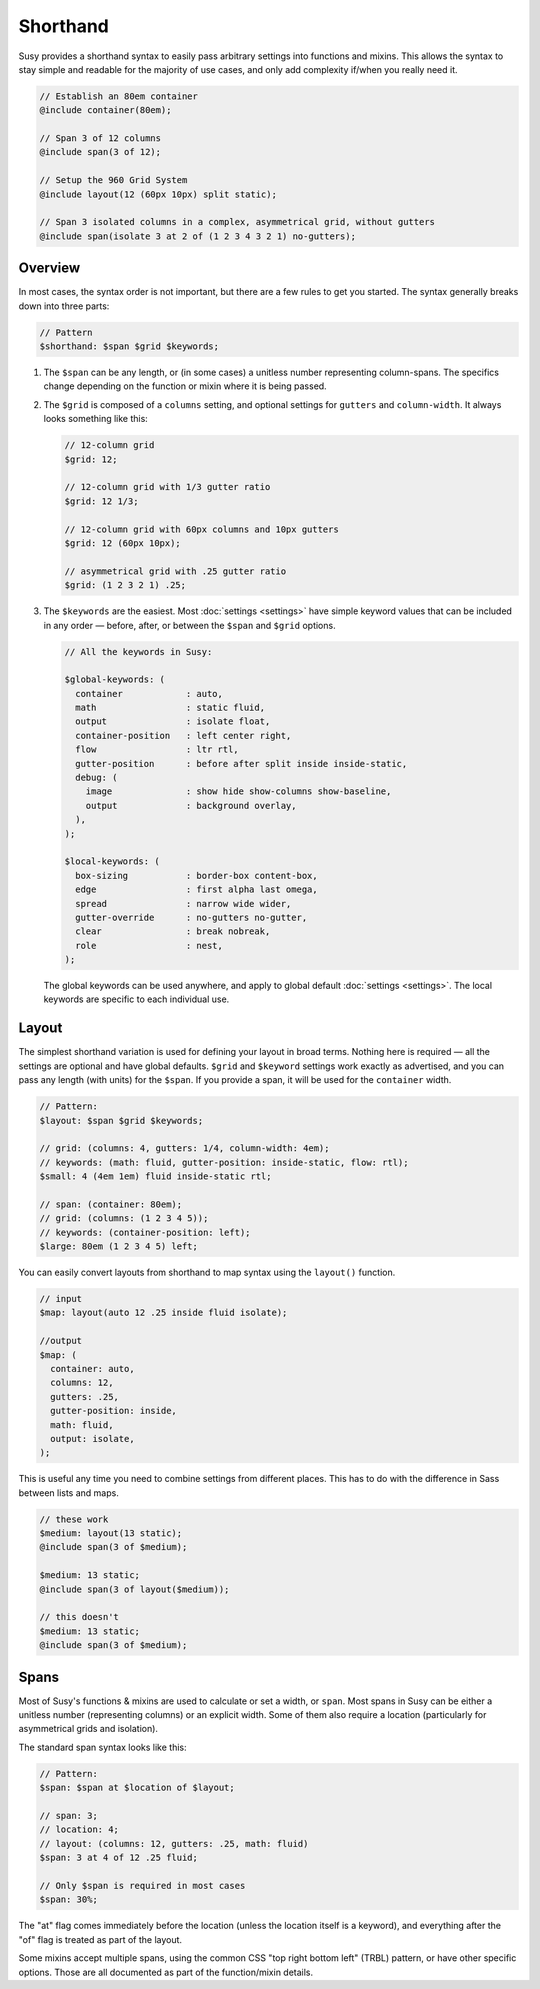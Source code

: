 Shorthand
=========

Susy provides a shorthand syntax
to easily pass arbitrary settings into functions and mixins.
This allows the syntax to stay simple and readable
for the majority of use cases,
and only add complexity if/when you really need it.

.. code-block:: scss

  // Establish an 80em container
  @include container(80em);

  // Span 3 of 12 columns
  @include span(3 of 12);

  // Setup the 960 Grid System
  @include layout(12 (60px 10px) split static);

  // Span 3 isolated columns in a complex, asymmetrical grid, without gutters
  @include span(isolate 3 at 2 of (1 2 3 4 3 2 1) no-gutters);


Overview
--------

In most cases, the syntax order is not important,
but there are a few rules to get you started.
The syntax generally breaks down into three parts:

.. code-block:: scss

  // Pattern
  $shorthand: $span $grid $keywords;

1. The ``$span`` can be any length,
   or (in some cases) a unitless number
   representing column-spans.
   The specifics change
   depending on the function or mixin
   where it is being passed.

2. The ``$grid`` is composed of a ``columns`` setting,
   and optional settings for ``gutters`` and ``column-width``.
   It always looks something like this:

   .. code-block:: scss

     // 12-column grid
     $grid: 12;

     // 12-column grid with 1/3 gutter ratio
     $grid: 12 1/3;

     // 12-column grid with 60px columns and 10px gutters
     $grid: 12 (60px 10px);

     // asymmetrical grid with .25 gutter ratio
     $grid: (1 2 3 2 1) .25;

3. The ``$keywords`` are the easiest.
   Most :doc:`settings <settings>` have simple keyword values
   that can be included in any order —
   before, after, or between the ``$span`` and ``$grid`` options.

   .. code-block:: scss

     // All the keywords in Susy:

     $global-keywords: (
       container            : auto,
       math                 : static fluid,
       output               : isolate float,
       container-position   : left center right,
       flow                 : ltr rtl,
       gutter-position      : before after split inside inside-static,
       debug: (
         image              : show hide show-columns show-baseline,
         output             : background overlay,
       ),
     );

     $local-keywords: (
       box-sizing           : border-box content-box,
       edge                 : first alpha last omega,
       spread               : narrow wide wider,
       gutter-override      : no-gutters no-gutter,
       clear                : break nobreak,
       role                 : nest,
     );

   The global keywords can be used anywhere,
   and apply to global default :doc:`settings <settings>`.
   The local keywords are specific to each individual use.


.. _shorthand-layout:

Layout
------

The simplest shorthand variation
is used for defining your layout in broad terms.
Nothing here is required —
all the settings are optional and have global defaults.
``$grid`` and ``$keyword`` settings work exactly as advertised,
and you can pass any length (with units) for the ``$span``.
If you provide a span,
it will be used for the ``container`` width.

.. code-block:: scss

  // Pattern:
  $layout: $span $grid $keywords;

  // grid: (columns: 4, gutters: 1/4, column-width: 4em);
  // keywords: (math: fluid, gutter-position: inside-static, flow: rtl);
  $small: 4 (4em 1em) fluid inside-static rtl;

  // span: (container: 80em);
  // grid: (columns: (1 2 3 4 5));
  // keywords: (container-position: left);
  $large: 80em (1 2 3 4 5) left;

You can easily convert layouts from shorthand to map syntax
using the ``layout()`` function.

.. code-block:: scss

  // input
  $map: layout(auto 12 .25 inside fluid isolate);

  //output
  $map: (
    container: auto,
    columns: 12,
    gutters: .25,
    gutter-position: inside,
    math: fluid,
    output: isolate,
  );

This is useful any time you need to combine settings
from different places.
This has to do with the difference in Sass
between lists and maps.

.. code-block:: scss

  // these work
  $medium: layout(13 static);
  @include span(3 of $medium);

  $medium: 13 static;
  @include span(3 of layout($medium));

  // this doesn't
  $medium: 13 static;
  @include span(3 of $medium);


.. _shorthand-span:

Spans
-----

Most of Susy's functions & mixins
are used to calculate or set a width, or ``span``.
Most spans in Susy can be either a unitless number
(representing columns)
or an explicit width.
Some of them also require a location
(particularly for asymmetrical grids and isolation).

The standard span syntax looks like this:

.. code-block:: scss

  // Pattern:
  $span: $span at $location of $layout;

  // span: 3;
  // location: 4;
  // layout: (columns: 12, gutters: .25, math: fluid)
  $span: 3 at 4 of 12 .25 fluid;

  // Only $span is required in most cases
  $span: 30%;

The "at" flag comes immediately before the location
(unless the location itself is a keyword),
and everything after the "of" flag
is treated as part of the layout.

Some mixins accept multiple spans,
using the common CSS "top right bottom left" (TRBL) pattern,
or have other specific options.
Those are all documented as part of the function/mixin details.
